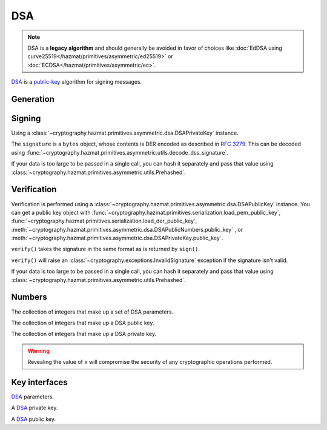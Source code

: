 .. hazmat::

DSA
===

.. module:: cryptography.hazmat.primitives.asymmetric.dsa

.. note::

    DSA is a **legacy algorithm** and should generally be avoided in favor of
    choices like
    :doc:`EdDSA using curve25519</hazmat/primitives/asymmetric/ed25519>` or
    :doc:`ECDSA</hazmat/primitives/asymmetric/ec>`.

`DSA`_ is a `public-key`_ algorithm for signing messages.

Generation
~~~~~~~~~~

.. function:: generate_private_key(key_size)

    .. versionadded:: 0.5

    .. versionchanged:: 3.0

        Added support for 4096-bit keys for some legacy applications that
        continue to use DSA despite the wider cryptographic community's
        `ongoing protestations`_.

    Generate a DSA private key from the given key size. This function will
    generate a new set of parameters and key in one step.

    :param int key_size: The length of the modulus in :term:`bits`. It should
        be either 1024, 2048, 3072, or 4096. For keys generated in 2015 this
        should be `at least 2048`_ (See page 41).

    :return: An instance of
        :class:`~cryptography.hazmat.primitives.asymmetric.dsa.DSAPrivateKey`.

.. function:: generate_parameters(key_size)

    .. versionadded:: 0.5

    .. versionchanged:: 3.0

        Added support for 4096-bit keys for some legacy applications that
        continue to use DSA despite the wider cryptographic community's
        `ongoing protestations`_.

    Generate DSA parameters.

    :param int key_size: The length of :attr:`~DSAParameterNumbers.p`. It
        should be either 1024, 2048, 3072, or 4096. For keys generated in 2015
        this should be `at least 2048`_ (See page 41).

    :return: An instance of
        :class:`~cryptography.hazmat.primitives.asymmetric.dsa.DSAParameters`.

Signing
~~~~~~~

Using a :class:`~cryptography.hazmat.primitives.asymmetric.dsa.DSAPrivateKey`
instance.

.. doctest::

    >>> from cryptography.hazmat.primitives import hashes
    >>> from cryptography.hazmat.primitives.asymmetric import dsa
    >>> private_key = dsa.generate_private_key(
    ...     key_size=1024,
    ... )
    >>> data = b"this is some data I'd like to sign"
    >>> signature = private_key.sign(
    ...     data,
    ...     hashes.SHA256()
    ... )

The ``signature`` is a ``bytes`` object, whose contents is DER encoded as
described in :rfc:`3279`. This can be decoded using
:func:`~cryptography.hazmat.primitives.asymmetric.utils.decode_dss_signature`.

If your data is too large to be passed in a single call, you can hash it
separately and pass that value using
:class:`~cryptography.hazmat.primitives.asymmetric.utils.Prehashed`.

.. doctest::

    >>> from cryptography.hazmat.primitives.asymmetric import utils
    >>> chosen_hash = hashes.SHA256()
    >>> hasher = hashes.Hash(chosen_hash)
    >>> hasher.update(b"data & ")
    >>> hasher.update(b"more data")
    >>> digest = hasher.finalize()
    >>> sig = private_key.sign(
    ...     digest,
    ...     utils.Prehashed(chosen_hash)
    ... )

Verification
~~~~~~~~~~~~

Verification is performed using a
:class:`~cryptography.hazmat.primitives.asymmetric.dsa.DSAPublicKey` instance.
You can get a public key object with
:func:`~cryptography.hazmat.primitives.serialization.load_pem_public_key`,
:func:`~cryptography.hazmat.primitives.serialization.load_der_public_key`,
:meth:`~cryptography.hazmat.primitives.asymmetric.dsa.DSAPublicNumbers.public_key`
, or
:meth:`~cryptography.hazmat.primitives.asymmetric.dsa.DSAPrivateKey.public_key`.

.. doctest::

    >>> public_key = private_key.public_key()
    >>> public_key.verify(
    ...     signature,
    ...     data,
    ...     hashes.SHA256()
    ... )

``verify()`` takes the signature in the same format as is returned by
``sign()``.

``verify()`` will raise an :class:`~cryptography.exceptions.InvalidSignature`
exception if the signature isn't valid.

If your data is too large to be passed in a single call, you can hash it
separately and pass that value using
:class:`~cryptography.hazmat.primitives.asymmetric.utils.Prehashed`.

.. doctest::

    >>> chosen_hash = hashes.SHA256()
    >>> hasher = hashes.Hash(chosen_hash)
    >>> hasher.update(b"data & ")
    >>> hasher.update(b"more data")
    >>> digest = hasher.finalize()
    >>> public_key.verify(
    ...     sig,
    ...     digest,
    ...     utils.Prehashed(chosen_hash)
    ... )

Numbers
~~~~~~~

.. class:: DSAParameterNumbers(p, q, g)

    .. versionadded:: 0.5

    The collection of integers that make up a set of DSA parameters.

    .. attribute:: p

        :type: int

        The public modulus.

    .. attribute:: q

        :type: int

        The sub-group order.

    .. attribute:: g

        :type: int

        The generator.

    .. method:: parameters()

        :returns: A new instance of
            :class:`~cryptography.hazmat.primitives.asymmetric.dsa.DSAParameters`.

.. class:: DSAPublicNumbers(y, parameter_numbers)

    .. versionadded:: 0.5

    The collection of integers that make up a DSA public key.

    .. attribute:: y

        :type: int

        The public value ``y``.

    .. attribute:: parameter_numbers

        :type: :class:`~cryptography.hazmat.primitives.asymmetric.dsa.DSAParameterNumbers`

        The :class:`~cryptography.hazmat.primitives.asymmetric.dsa.DSAParameterNumbers`
        associated with the public key.

    .. method:: public_key()

        :returns: A new instance of
            :class:`~cryptography.hazmat.primitives.asymmetric.dsa.DSAPublicKey`.

.. class:: DSAPrivateNumbers(x, public_numbers)

    .. versionadded:: 0.5

    The collection of integers that make up a DSA private key.

    .. warning::

        Revealing the value of ``x`` will compromise the security of any
        cryptographic operations performed.

    .. attribute:: x

        :type: int

        The private value ``x``.

    .. attribute:: public_numbers

        :type: :class:`~cryptography.hazmat.primitives.asymmetric.dsa.DSAPublicNumbers`

        The :class:`~cryptography.hazmat.primitives.asymmetric.dsa.DSAPublicNumbers`
        associated with the private key.

    .. method:: private_key()

        :returns: A new instance of
            :class:`~cryptography.hazmat.primitives.asymmetric.dsa.DSAPrivateKey`.

Key interfaces
~~~~~~~~~~~~~~

.. class:: DSAParameters

    .. versionadded:: 0.3

    `DSA`_ parameters.

    .. method:: generate_private_key()

        .. versionadded:: 0.5

        Generate a DSA private key. This method can be used to generate many
        new private keys from a single set of parameters.

        :return: An instance of
            :class:`~cryptography.hazmat.primitives.asymmetric.dsa.DSAPrivateKey`.

    .. method:: parameter_numbers()

        Create a
        :class:`~cryptography.hazmat.primitives.asymmetric.dsa.DSAParameterNumbers`
        object.

        :returns: A
            :class:`~cryptography.hazmat.primitives.asymmetric.dsa.DSAParameterNumbers`
            instance.


.. class:: DSAPrivateKey

    .. versionadded:: 0.3

    A `DSA`_ private key.

    .. method:: public_key()

        :return: :class:`~cryptography.hazmat.primitives.asymmetric.dsa.DSAPublicKey`

        An DSA public key object corresponding to the values of the private key.

    .. method:: parameters()

        :return: :class:`~cryptography.hazmat.primitives.asymmetric.dsa.DSAParameters`

        The DSAParameters object associated with this private key.

    .. attribute:: key_size

        :type: int

        The bit length of :attr:`~DSAParameterNumbers.p`.

    .. method:: sign(data, algorithm)

        .. versionadded:: 1.5
        .. versionchanged:: 1.6
            :class:`~cryptography.hazmat.primitives.asymmetric.utils.Prehashed`
            can now be used as an ``algorithm``.

        Sign one block of data which can be verified later by others using the
        public key.

        :param data: The message string to sign.
        :type data: :term:`bytes-like`

        :param algorithm: An instance of
            :class:`~cryptography.hazmat.primitives.hashes.HashAlgorithm` or
            :class:`~cryptography.hazmat.primitives.asymmetric.utils.Prehashed`
            if the ``data`` you want to sign has already been hashed.

        :return bytes: Signature.

    .. method:: private_numbers()

        Create a
        :class:`~cryptography.hazmat.primitives.asymmetric.dsa.DSAPrivateNumbers`
        object.

        :returns: A
            :class:`~cryptography.hazmat.primitives.asymmetric.dsa.DSAPrivateNumbers`
            instance.

    .. method:: private_bytes(encoding, format, encryption_algorithm)

        Allows serialization of the key to bytes. Encoding (
        :attr:`~cryptography.hazmat.primitives.serialization.Encoding.PEM` or
        :attr:`~cryptography.hazmat.primitives.serialization.Encoding.DER`),
        format (
        :attr:`~cryptography.hazmat.primitives.serialization.PrivateFormat.TraditionalOpenSSL`,
        or
        :attr:`~cryptography.hazmat.primitives.serialization.PrivateFormat.PKCS8`)
        and encryption algorithm (such as
        :class:`~cryptography.hazmat.primitives.serialization.BestAvailableEncryption`
        or :class:`~cryptography.hazmat.primitives.serialization.NoEncryption`)
        are chosen to define the exact serialization.

        :param encoding: A value from the
            :class:`~cryptography.hazmat.primitives.serialization.Encoding` enum.

        :param format: A value from the
            :class:`~cryptography.hazmat.primitives.serialization.PrivateFormat`
            enum.

        :param encryption_algorithm: An instance of an object conforming to the
            :class:`~cryptography.hazmat.primitives.serialization.KeySerializationEncryption`
            interface.

        :return bytes: Serialized key.


.. class:: DSAPublicKey

    .. versionadded:: 0.3

    A `DSA`_ public key.

    .. attribute:: key_size

        :type: int

        The bit length of :attr:`~DSAParameterNumbers.p`.

    .. method:: parameters()

        :return: :class:`~cryptography.hazmat.primitives.asymmetric.dsa.DSAParameters`

        The DSAParameters object associated with this public key.

    .. method:: public_numbers()

        Create a
        :class:`~cryptography.hazmat.primitives.asymmetric.dsa.DSAPublicNumbers`
        object.

        :returns: A
            :class:`~cryptography.hazmat.primitives.asymmetric.dsa.DSAPublicNumbers`
            instance.

    .. method:: public_bytes(encoding, format)

        Allows serialization of the key to bytes. Encoding (
        :attr:`~cryptography.hazmat.primitives.serialization.Encoding.PEM` or
        :attr:`~cryptography.hazmat.primitives.serialization.Encoding.DER`) and
        format (
        :attr:`~cryptography.hazmat.primitives.serialization.PublicFormat.SubjectPublicKeyInfo`)
        are chosen to define the exact serialization.

        :param encoding: A value from the
            :class:`~cryptography.hazmat.primitives.serialization.Encoding` enum.

        :param format: A value from the
            :class:`~cryptography.hazmat.primitives.serialization.PublicFormat` enum.

        :return bytes: Serialized key.

    .. method:: verify(signature, data, algorithm)

        .. versionadded:: 1.5
        .. versionchanged:: 1.6
            :class:`~cryptography.hazmat.primitives.asymmetric.utils.Prehashed`
            can now be used as an ``algorithm``.

        Verify one block of data was signed by the private key
        associated with this public key.

        :param signature: The signature to verify.
        :type signature: :term:`bytes-like`

        :param data: The message string that was signed.
        :type data: :term:`bytes-like`

        :param algorithm: An instance of
            :class:`~cryptography.hazmat.primitives.hashes.HashAlgorithm` or
            :class:`~cryptography.hazmat.primitives.asymmetric.utils.Prehashed`
            if the ``data`` you want to sign has already been hashed.

        :returns: None
        :raises cryptography.exceptions.InvalidSignature: If the signature does
            not validate.


.. _`DSA`: https://en.wikipedia.org/wiki/Digital_Signature_Algorithm
.. _`public-key`: https://en.wikipedia.org/wiki/Public-key_cryptography
.. _`FIPS 186-4`: https://csrc.nist.gov/publications/detail/fips/186/4/final
.. _`at least 2048`: https://www.cosic.esat.kuleuven.be/ecrypt/ecrypt2/documents/D.SPA.20.pdf
.. _`ongoing protestations`: https://words.filippo.io/dispatches/dsa/
